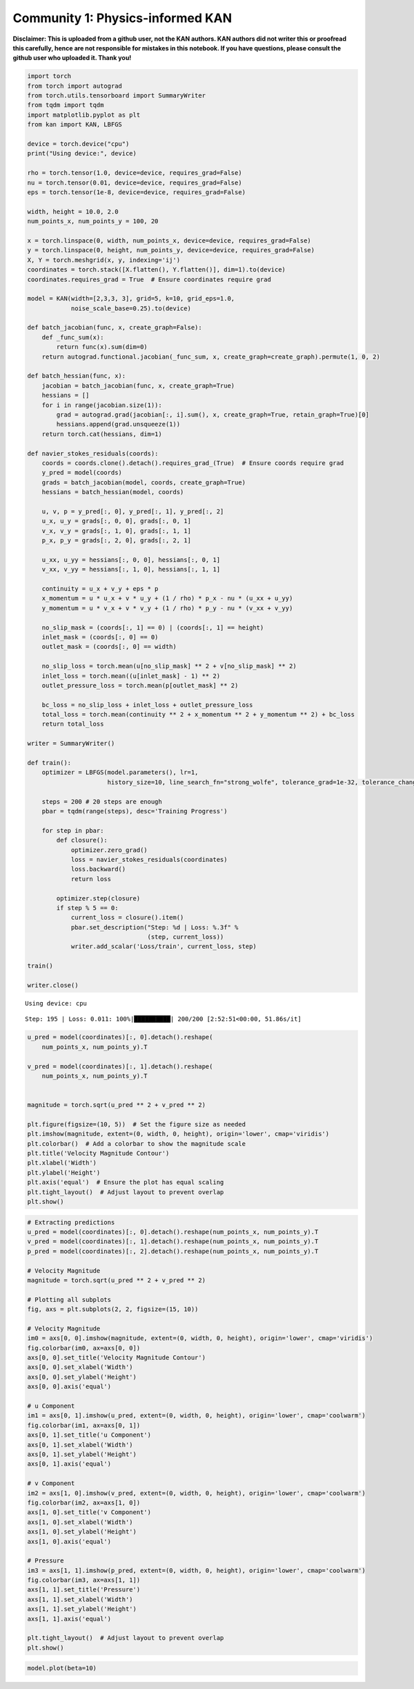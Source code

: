 Community 1: Physics-informed KAN
=================================

**Disclaimer: This is uploaded from a github user, not the KAN authors.
KAN authors did not writer this or proofread this carefully, hence are
not responsible for mistakes in this notebook. If you have questions,
please consult the github user who uploaded it. Thank you!**

.. code:: ipython3

    import torch
    from torch import autograd
    from torch.utils.tensorboard import SummaryWriter
    from tqdm import tqdm
    import matplotlib.pyplot as plt
    from kan import KAN, LBFGS
    
    device = torch.device("cpu")
    print("Using device:", device)
    
    rho = torch.tensor(1.0, device=device, requires_grad=False)
    nu = torch.tensor(0.01, device=device, requires_grad=False)
    eps = torch.tensor(1e-8, device=device, requires_grad=False)
    
    width, height = 10.0, 2.0
    num_points_x, num_points_y = 100, 20
    
    x = torch.linspace(0, width, num_points_x, device=device, requires_grad=False)
    y = torch.linspace(0, height, num_points_y, device=device, requires_grad=False)
    X, Y = torch.meshgrid(x, y, indexing='ij')
    coordinates = torch.stack([X.flatten(), Y.flatten()], dim=1).to(device)
    coordinates.requires_grad = True  # Ensure coordinates require grad
    
    model = KAN(width=[2,3,3, 3], grid=5, k=10, grid_eps=1.0,
                noise_scale_base=0.25).to(device)
    
    def batch_jacobian(func, x, create_graph=False):
        def _func_sum(x):
            return func(x).sum(dim=0)
        return autograd.functional.jacobian(_func_sum, x, create_graph=create_graph).permute(1, 0, 2)
    
    def batch_hessian(func, x):
        jacobian = batch_jacobian(func, x, create_graph=True)
        hessians = []
        for i in range(jacobian.size(1)):
            grad = autograd.grad(jacobian[:, i].sum(), x, create_graph=True, retain_graph=True)[0]
            hessians.append(grad.unsqueeze(1))
        return torch.cat(hessians, dim=1)
    
    def navier_stokes_residuals(coords):
        coords = coords.clone().detach().requires_grad_(True)  # Ensure coords require grad
        y_pred = model(coords)
        grads = batch_jacobian(model, coords, create_graph=True)
        hessians = batch_hessian(model, coords)
    
        u, v, p = y_pred[:, 0], y_pred[:, 1], y_pred[:, 2]
        u_x, u_y = grads[:, 0, 0], grads[:, 0, 1]
        v_x, v_y = grads[:, 1, 0], grads[:, 1, 1]
        p_x, p_y = grads[:, 2, 0], grads[:, 2, 1]
    
        u_xx, u_yy = hessians[:, 0, 0], hessians[:, 0, 1]
        v_xx, v_yy = hessians[:, 1, 0], hessians[:, 1, 1]
    
        continuity = u_x + v_y + eps * p
        x_momentum = u * u_x + v * u_y + (1 / rho) * p_x - nu * (u_xx + u_yy)
        y_momentum = u * v_x + v * v_y + (1 / rho) * p_y - nu * (v_xx + v_yy)
    
        no_slip_mask = (coords[:, 1] == 0) | (coords[:, 1] == height)
        inlet_mask = (coords[:, 0] == 0)
        outlet_mask = (coords[:, 0] == width)
    
        no_slip_loss = torch.mean(u[no_slip_mask] ** 2 + v[no_slip_mask] ** 2)
        inlet_loss = torch.mean((u[inlet_mask] - 1) ** 2)
        outlet_pressure_loss = torch.mean(p[outlet_mask] ** 2)
    
        bc_loss = no_slip_loss + inlet_loss + outlet_pressure_loss
        total_loss = torch.mean(continuity ** 2 + x_momentum ** 2 + y_momentum ** 2) + bc_loss
        return total_loss
    
    writer = SummaryWriter()
    
    def train():
        optimizer = LBFGS(model.parameters(), lr=1,
                          history_size=10, line_search_fn="strong_wolfe", tolerance_grad=1e-32, tolerance_change=1e-32, tolerance_ys=1e-32)
        
        steps = 200 # 20 steps are enough
        pbar = tqdm(range(steps), desc='Training Progress')
    
        for step in pbar:
            def closure():
                optimizer.zero_grad()
                loss = navier_stokes_residuals(coordinates)
                loss.backward()
                return loss
    
            optimizer.step(closure)
            if step % 5 == 0:
                current_loss = closure().item()
                pbar.set_description("Step: %d | Loss: %.3f" %
                                     (step, current_loss))
                writer.add_scalar('Loss/train', current_loss, step)
    
    train()
    
    writer.close()



.. parsed-literal::

    Using device: cpu


.. parsed-literal::

    Step: 195 | Loss: 0.011: 100%|██████████| 200/200 [2:52:51<00:00, 51.86s/it]  


.. code:: ipython3

    u_pred = model(coordinates)[:, 0].detach().reshape(
        num_points_x, num_points_y).T
    
    v_pred = model(coordinates)[:, 1].detach().reshape(
        num_points_x, num_points_y).T
    
    
    magnitude = torch.sqrt(u_pred ** 2 + v_pred ** 2)
    
    plt.figure(figsize=(10, 5))  # Set the figure size as needed
    plt.imshow(magnitude, extent=(0, width, 0, height), origin='lower', cmap='viridis')
    plt.colorbar()  # Add a colorbar to show the magnitude scale
    plt.title('Velocity Magnitude Contour')
    plt.xlabel('Width')
    plt.ylabel('Height')
    plt.axis('equal')  # Ensure the plot has equal scaling
    plt.tight_layout()  # Adjust layout to prevent overlap
    plt.show()



.. image:: Community_1_physics_informed_kan_files/Community_1_physics_informed_kan_3_0.png


.. code:: ipython3

    # Extracting predictions
    u_pred = model(coordinates)[:, 0].detach().reshape(num_points_x, num_points_y).T
    v_pred = model(coordinates)[:, 1].detach().reshape(num_points_x, num_points_y).T
    p_pred = model(coordinates)[:, 2].detach().reshape(num_points_x, num_points_y).T
    
    # Velocity Magnitude
    magnitude = torch.sqrt(u_pred ** 2 + v_pred ** 2)
    
    # Plotting all subplots
    fig, axs = plt.subplots(2, 2, figsize=(15, 10))
    
    # Velocity Magnitude
    im0 = axs[0, 0].imshow(magnitude, extent=(0, width, 0, height), origin='lower', cmap='viridis')
    fig.colorbar(im0, ax=axs[0, 0])
    axs[0, 0].set_title('Velocity Magnitude Contour')
    axs[0, 0].set_xlabel('Width')
    axs[0, 0].set_ylabel('Height')
    axs[0, 0].axis('equal')
    
    # u Component
    im1 = axs[0, 1].imshow(u_pred, extent=(0, width, 0, height), origin='lower', cmap='coolwarm')
    fig.colorbar(im1, ax=axs[0, 1])
    axs[0, 1].set_title('u Component')
    axs[0, 1].set_xlabel('Width')
    axs[0, 1].set_ylabel('Height')
    axs[0, 1].axis('equal')
    
    # v Component
    im2 = axs[1, 0].imshow(v_pred, extent=(0, width, 0, height), origin='lower', cmap='coolwarm')
    fig.colorbar(im2, ax=axs[1, 0])
    axs[1, 0].set_title('v Component')
    axs[1, 0].set_xlabel('Width')
    axs[1, 0].set_ylabel('Height')
    axs[1, 0].axis('equal')
    
    # Pressure
    im3 = axs[1, 1].imshow(p_pred, extent=(0, width, 0, height), origin='lower', cmap='coolwarm')
    fig.colorbar(im3, ax=axs[1, 1])
    axs[1, 1].set_title('Pressure')
    axs[1, 1].set_xlabel('Width')
    axs[1, 1].set_ylabel('Height')
    axs[1, 1].axis('equal')
    
    plt.tight_layout()  # Adjust layout to prevent overlap
    plt.show()



.. image:: Community_1_physics_informed_kan_files/Community_1_physics_informed_kan_4_0.png


.. code:: ipython3

    model.plot(beta=10)



.. image:: Community_1_physics_informed_kan_files/Community_1_physics_informed_kan_5_0.png




